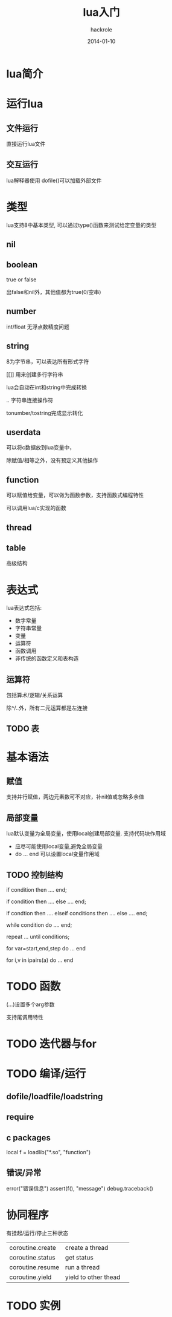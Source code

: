 #+Author: hackrole
#+Email: daipeng123456@gmail.com
#+Date: 2014-01-10
#+TITLE: lua入门


* lua简介

* 运行lua
** 文件运行
直接运行lua文件
** 交互运行
lua解释器使用
dofile()可以加载外部文件

* 类型
lua支持8中基本类型, 可以通过type()函数来测试给定变量的类型
** nil
** boolean
true or false

出false和nil外，其他值都为true(0/空串)
** number
int/float
无浮点数精度问题

** string
8为字节串，可以表达所有形式字符

[[]] 用来创建多行字符串

lua会自动在int和string中完成转换

.. 字符串连接操作符

tonumber/tostring完成显示转化
** userdata
可以将c数据放到lua变量中，

除赋值/相等之外，没有预定义其他操作
** function
可以赋值给变量，可以做为函数参数，支持函数式编程特性

可以调用lua/c实现的函数
** thread
** table
高级结构



* 表达式
lua表达式包括:
+ 数字常量
+ 字符串常量
+ 变量
+ 运算符
+ 函数调用
+ 非传统的函数定义和表构造

** 运算符
包括算术/逻辑/关系运算

除^/..外，所有二元运算都是左连接

** TODO 表

* 基本语法
** 赋值
支持并行赋值，两边元素数可不对应，补nil值或忽略多余值

** 局部变量
lua默认变量为全局变量，使用local创建局部变量.
支持代码块作用域

+ 应尽可能使用local变量,避免全局变量
+ do ... end 可以设置local变量作用域

** TODO 控制结构
#+BEGIN_SRC lua
if condition then
    ....
end;

if condition then
   ....
else
   ....
end;

if condtion then
    ....
elseif conditions then
    ....
else
    ....
end;

while condition do
    ....
end;

repeat
    ...
until conditions;

for var=start,end,step do 
    ...
end

for i,v in ipairs(a) do
    ...
end
#+END




* TODO 函数
(...)设置多个arg参数

支持尾调用特性

* TODO 迭代器与for
* TODO 编译/运行
** dofile/loadfile/loadstring
** require
** c packages
local f = loadlib("*.so", "function")

** 错误/异常
error("错误信息")
assert(f(), "message")
debug.traceback()

* 协同程序
有挂起/运行/停止三种状态

|                  |                      |   |
|------------------+----------------------+---|
| coroutine.create | create a thread      |   |
| coroutine.status | get status           |   |
| coroutine.resume | run a thread         |   |
| coroutine.yield  | yield to other thead |   |

* TODO 实例
